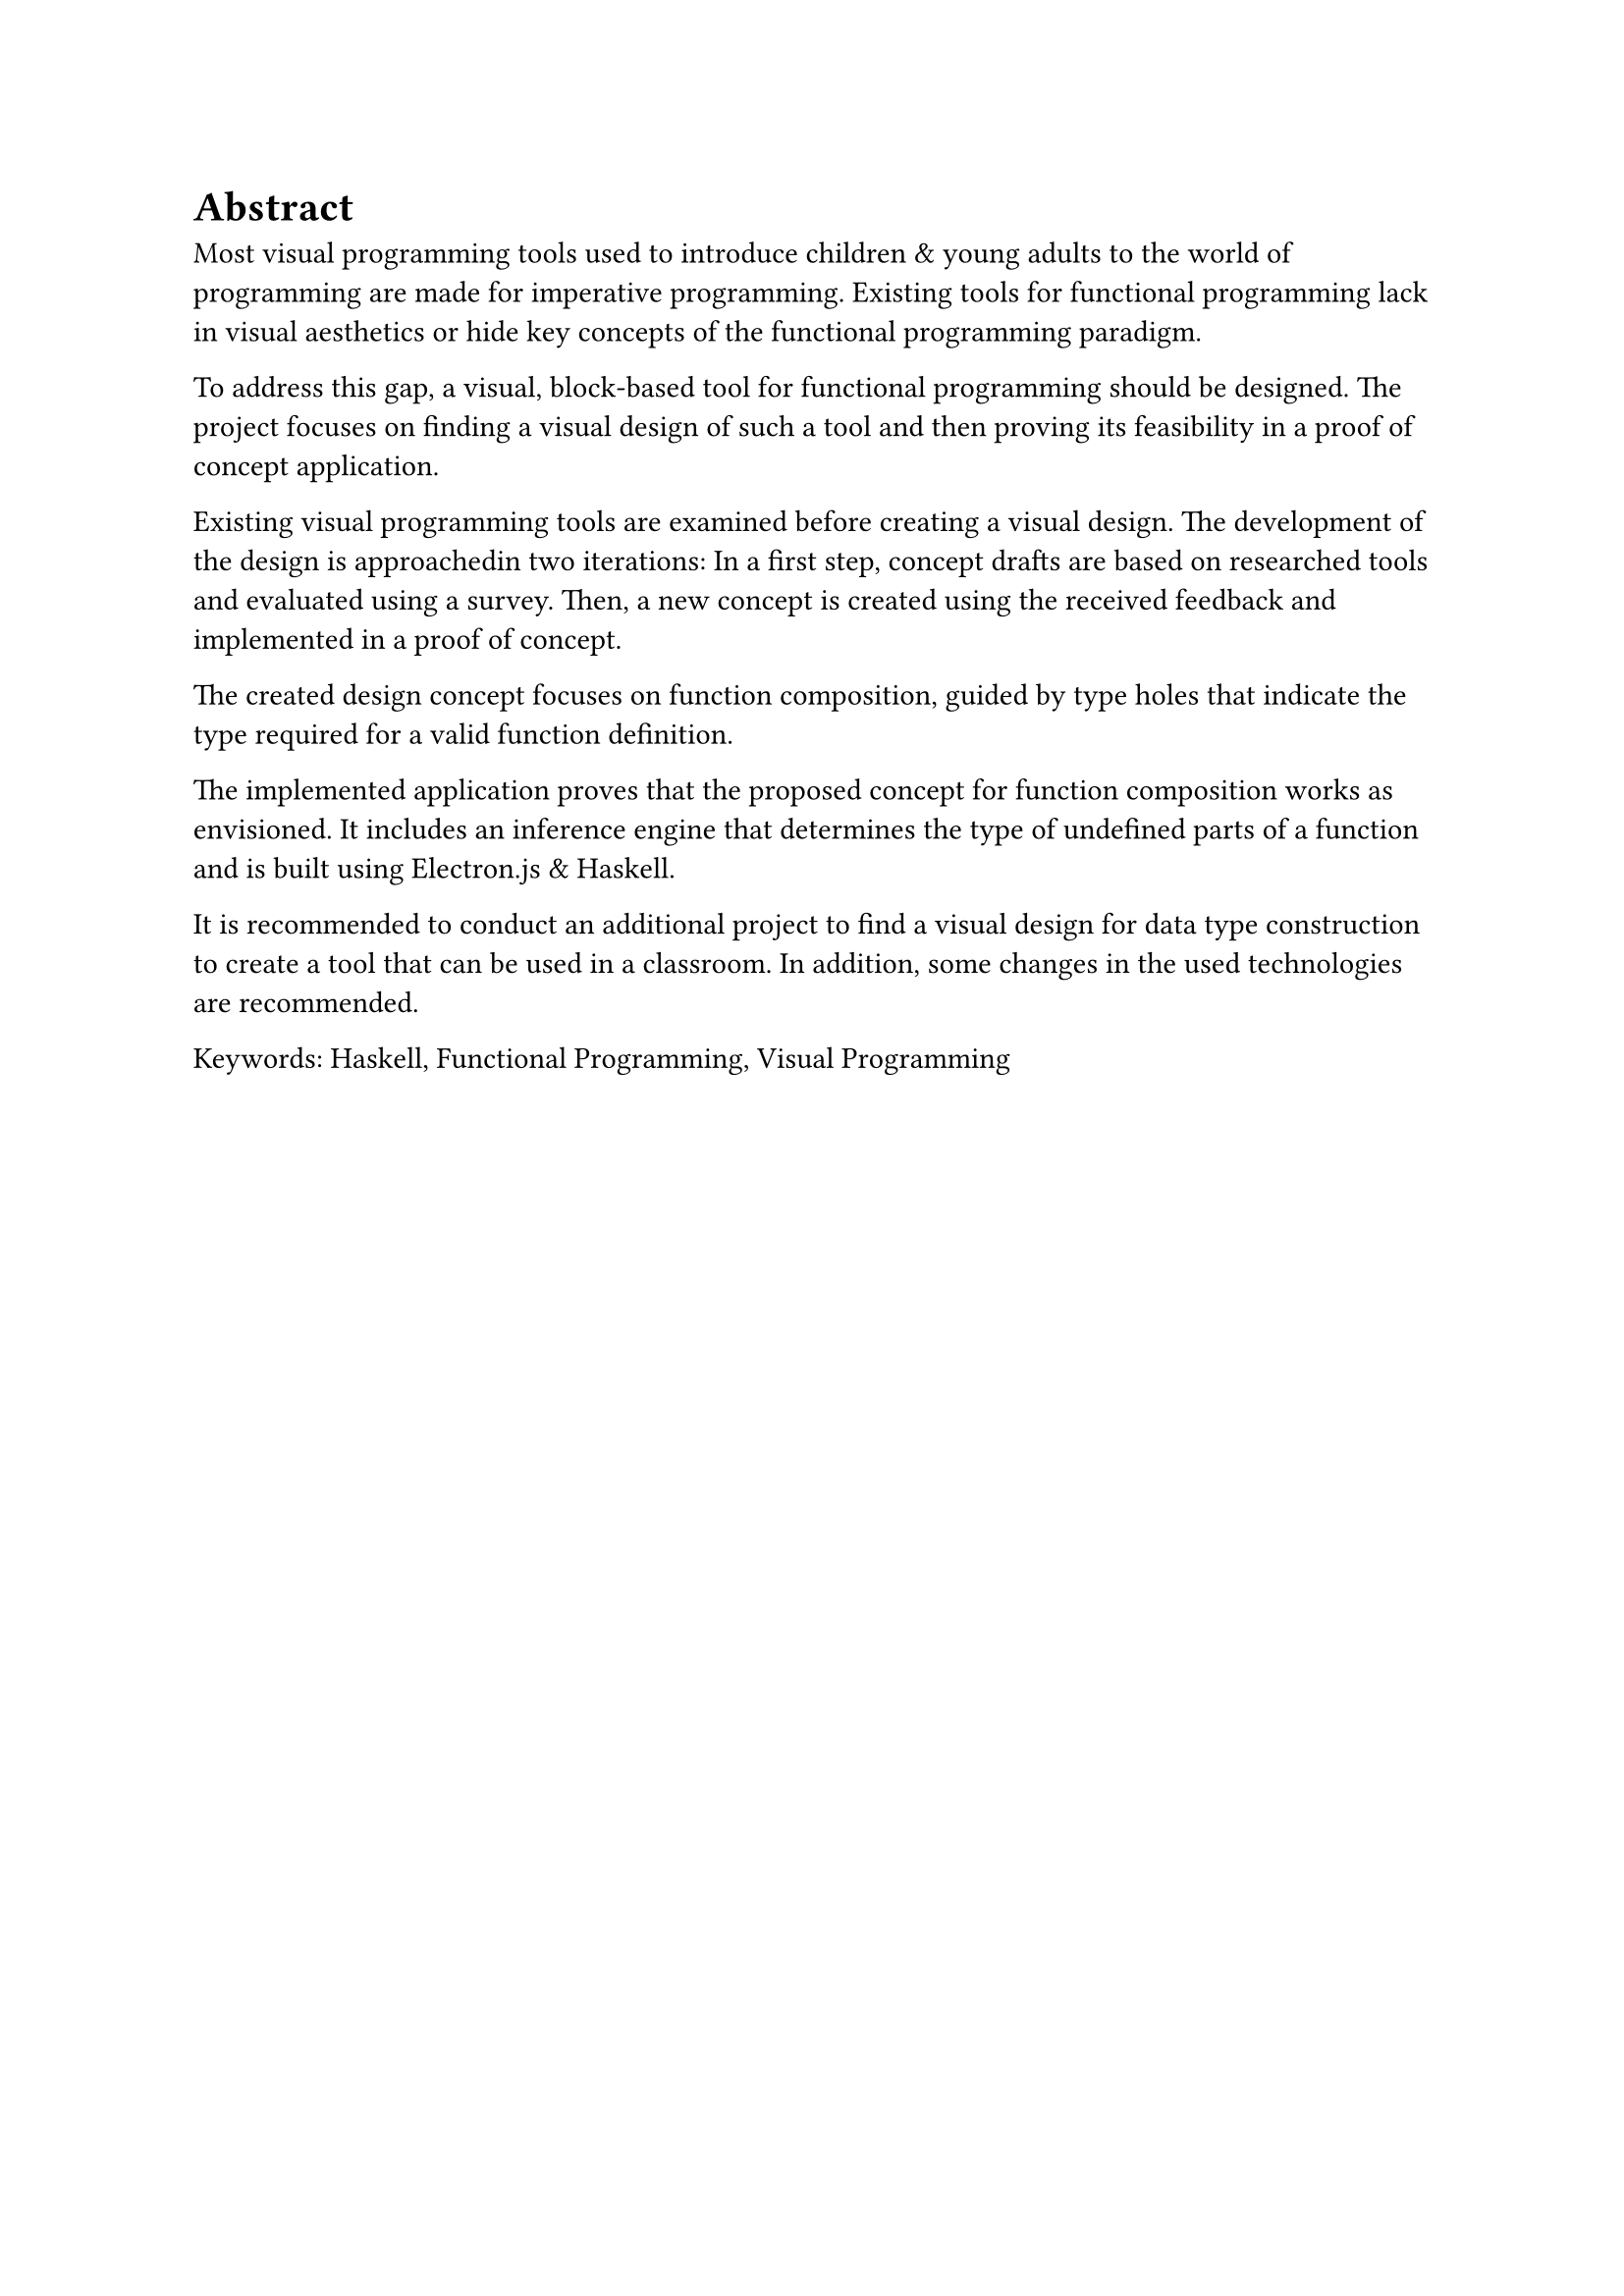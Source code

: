 = Abstract
Most visual programming tools used to introduce children & young adults to the world of programming are made for imperative programming.
Existing tools for functional programming lack in visual aesthetics or hide key concepts of the functional programming paradigm.

To address this gap, a visual, block-based tool for functional programming should be designed.
The project focuses on finding a visual design of such a tool and then proving its feasibility in a proof of concept application.

Existing visual programming tools are examined before creating a visual design.
The development of the design is approachedin two iterations:
In a first step, concept drafts are based on researched tools and evaluated using a survey.
Then, a new concept is created using the received feedback and implemented in a proof of concept.

The created design concept focuses on function composition, guided by type holes that indicate the type required for a valid function definition. 

The implemented application proves that the proposed concept for function composition works as envisioned.
It includes an inference engine that determines the type of undefined parts of a function and is built using Electron.js & Haskell.

It is recommended to conduct an additional project to find a visual design for data type construction to create a tool that can be used in a classroom.
In addition, some changes in the used technologies are recommended.

Keywords: Haskell, Functional Programming, Visual Programming

#pagebreak()
